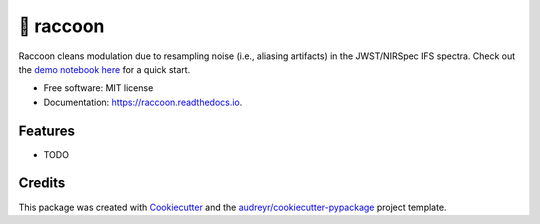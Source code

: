 =======
🦝 raccoon
=======


.. image:: https://img.shields.io/pypi/v/raccoon.svg
        :target: https://pypi.python.org/pypi/raccoon

.. image:: https://img.shields.io/travis/ajshajib/raccoon.svg
        :target: https://travis-ci.com/ajshajib/raccoon

.. image:: https://readthedocs.org/projects/raccoon/badge/?version=latest
        :target: https://raccoon.readthedocs.io/en/latest/?version=latest
        :alt: Documentation Status




Raccoon cleans modulation due to resampling noise (i.e., aliasing artifacts) in the JWST/NIRSpec IFS spectra. Check out the `demo notebook here`_ for a quick start.

.. _`demo notebook here`: https://github.com/ajshajib/raccoon/blob/main/example/example_notebook.ipynb

* Free software: MIT license
* Documentation: https://raccoon.readthedocs.io.


Features
--------

* TODO

Credits
-------

This package was created with Cookiecutter_ and the `audreyr/cookiecutter-pypackage`_ project template.

.. _Cookiecutter: https://github.com/audreyr/cookiecutter
.. _`audreyr/cookiecutter-pypackage`: https://github.com/audreyr/cookiecutter-pypackage
